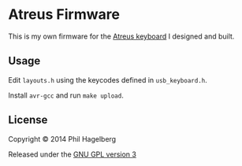 * Atreus Firmware

This is my own firmware for the [[https://github.com/technomancy/atreus][Atreus keyboard]] I designed and built.

** Usage

Edit =layouts.h= using the keycodes defined in =usb_keyboard.h=.

Install =avr-gcc= and run =make upload=.

** License

Copyright © 2014 Phil Hagelberg

Released under the [[https://www.gnu.org/licenses/gpl.html][GNU GPL version 3]]
